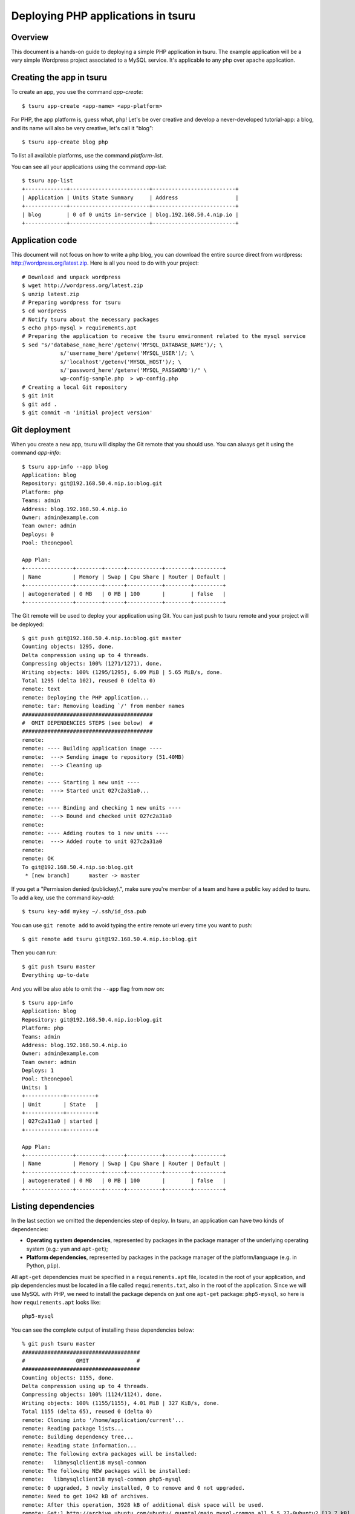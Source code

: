.. Copyright 2016 tsuru authors. All rights reserved.
   Use of this source code is governed by a BSD-style
   license that can be found in the LICENSE file.

++++++++++++++++++++++++++++++++++++++
Deploying PHP applications in tsuru
++++++++++++++++++++++++++++++++++++++

Overview
========

This document is a hands-on guide to deploying a simple PHP application in
tsuru. The example application will be a very simple Wordpress project
associated to a MySQL service. It's applicable to any php over apache
application.

Creating the app in tsuru
=========================

To create an app, you use the command `app-create`:

.. highlight:: bash

::

    $ tsuru app-create <app-name> <app-platform>

For PHP, the app platform is, guess what, ``php``! Let's be over creative
and develop a never-developed tutorial-app: a blog, and its name will also be
very creative, let's call it "blog":

.. highlight:: bash

::

    $ tsuru app-create blog php

To list all available platforms, use the command `platform-list`.

You can see all your applications using the command `app-list`:

.. highlight:: bash

::

    $ tsuru app-list
    +-------------+-------------------------+--------------------------+
    | Application | Units State Summary     | Address                  |
    +-------------+-------------------------+--------------------------+
    | blog        | 0 of 0 units in-service | blog.192.168.50.4.nip.io |
    +-------------+-------------------------+--------------------------+

Application code
================

This document will not focus on how to write a php blog, you can download the
entire source direct from wordpress: http://wordpress.org/latest.zip. Here is
all you need to do with your project:

.. highlight:: bash

::

    # Download and unpack wordpress
    $ wget http://wordpress.org/latest.zip
    $ unzip latest.zip
    # Preparing wordpress for tsuru
    $ cd wordpress
    # Notify tsuru about the necessary packages
    $ echo php5-mysql > requirements.apt
    # Preparing the application to receive the tsuru environment related to the mysql service
    $ sed "s/'database_name_here'/getenv('MYSQL_DATABASE_NAME')/; \
                s/'username_here'/getenv('MYSQL_USER')/; \
                s/'localhost'/getenv('MYSQL_HOST')/; \
                s/'password_here'/getenv('MYSQL_PASSWORD')/" \
                wp-config-sample.php  > wp-config.php
    # Creating a local Git repository
    $ git init
    $ git add .
    $ git commit -m 'initial project version'


Git deployment
==============

When you create a new app, tsuru will display the Git remote that you should
use. You can always get it using the command `app-info`:

.. highlight:: bash

::

    $ tsuru app-info --app blog
    Application: blog
    Repository: git@192.168.50.4.nip.io:blog.git
    Platform: php
    Teams: admin
    Address: blog.192.168.50.4.nip.io
    Owner: admin@example.com
    Team owner: admin
    Deploys: 0
    Pool: theonepool

    App Plan:
    +---------------+--------+------+-----------+--------+---------+
    | Name          | Memory | Swap | Cpu Share | Router | Default |
    +---------------+--------+------+-----------+--------+---------+
    | autogenerated | 0 MB   | 0 MB | 100       |        | false   |
    +---------------+--------+------+-----------+--------+---------+

The Git remote will be used to deploy your application using Git. You can just
push to tsuru remote and your project will be deployed:

.. highlight:: bash

::

    $ git push git@192.168.50.4.nip.io:blog.git master
    Counting objects: 1295, done.
    Delta compression using up to 4 threads.
    Compressing objects: 100% (1271/1271), done.
    Writing objects: 100% (1295/1295), 6.09 MiB | 5.65 MiB/s, done.
    Total 1295 (delta 102), reused 0 (delta 0)
    remote: text
    remote: Deploying the PHP application...
    remote: tar: Removing leading `/' from member names
    #########################################
    #  OMIT DEPENDENCIES STEPS (see below)  #
    #########################################
    remote:
    remote: ---- Building application image ----
    remote:  ---> Sending image to repository (51.40MB)
    remote:  ---> Cleaning up
    remote:
    remote: ---- Starting 1 new unit ----
    remote:  ---> Started unit 027c2a31a0...
    remote:
    remote: ---- Binding and checking 1 new units ----
    remote:  ---> Bound and checked unit 027c2a31a0
    remote:
    remote: ---- Adding routes to 1 new units ----
    remote:  ---> Added route to unit 027c2a31a0
    remote:
    remote: OK
    To git@192.168.50.4.nip.io:blog.git
     * [new branch]      master -> master

If you get a "Permission denied (publickey).", make sure you're member of a
team and have a public key added to tsuru. To add a key, use the command
`key-add`:

.. highlight:: bash

::

    $ tsuru key-add mykey ~/.ssh/id_dsa.pub

You can use ``git remote add`` to avoid typing the entire remote url every time
you want to push:

.. highlight:: bash

::

    $ git remote add tsuru git@192.168.50.4.nip.io:blog.git

Then you can run:

.. highlight:: bash

::

    $ git push tsuru master
    Everything up-to-date

And you will be also able to omit the ``--app`` flag from now on:

.. highlight:: bash

::

    $ tsuru app-info
    Application: blog
    Repository: git@192.168.50.4.nip.io:blog.git
    Platform: php
    Teams: admin
    Address: blog.192.168.50.4.nip.io
    Owner: admin@example.com
    Team owner: admin
    Deploys: 1
    Pool: theonepool
    Units: 1
    +------------+---------+
    | Unit       | State   |
    +------------+---------+
    | 027c2a31a0 | started |
    +------------+---------+

    App Plan:
    +---------------+--------+------+-----------+--------+---------+
    | Name          | Memory | Swap | Cpu Share | Router | Default |
    +---------------+--------+------+-----------+--------+---------+
    | autogenerated | 0 MB   | 0 MB | 100       |        | false   |
    +---------------+--------+------+-----------+--------+---------+

Listing dependencies
====================

In the last section we omitted the dependencies step of deploy. In tsuru, an
application can have two kinds of dependencies:

* **Operating system dependencies**, represented by packages in the package manager
  of the underlying operating system (e.g.: ``yum`` and ``apt-get``);
* **Platform dependencies**, represented by packages in the package manager of the
  platform/language (e.g. in Python, ``pip``).

All ``apt-get`` dependencies must be specified in a ``requirements.apt`` file,
located in the root of your application, and pip dependencies must be located
in a file called ``requirements.txt``, also in the root of the application.
Since we will use MySQL with PHP, we need to install the package depends on just
one ``apt-get`` package:
``php5-mysql``, so here is how ``requirements.apt``
looks like:

::

    php5-mysql


You can see the complete output of installing these dependencies below:

.. highlight:: bash

::

    % git push tsuru master
    #####################################
    #                OMIT               #
    #####################################
    Counting objects: 1155, done.
    Delta compression using up to 4 threads.
    Compressing objects: 100% (1124/1124), done.
    Writing objects: 100% (1155/1155), 4.01 MiB | 327 KiB/s, done.
    Total 1155 (delta 65), reused 0 (delta 0)
    remote: Cloning into '/home/application/current'...
    remote: Reading package lists...
    remote: Building dependency tree...
    remote: Reading state information...
    remote: The following extra packages will be installed:
    remote:   libmysqlclient18 mysql-common
    remote: The following NEW packages will be installed:
    remote:   libmysqlclient18 mysql-common php5-mysql
    remote: 0 upgraded, 3 newly installed, 0 to remove and 0 not upgraded.
    remote: Need to get 1042 kB of archives.
    remote: After this operation, 3928 kB of additional disk space will be used.
    remote: Get:1 http://archive.ubuntu.com/ubuntu/ quantal/main mysql-common all 5.5.27-0ubuntu2 [13.7 kB]
    remote: Get:2 http://archive.ubuntu.com/ubuntu/ quantal/main libmysqlclient18 amd64 5.5.27-0ubuntu2 [949 kB]
    remote: Get:3 http://archive.ubuntu.com/ubuntu/ quantal/main php5-mysql amd64 5.4.6-1ubuntu1 [79.0 kB]
    remote: Fetched 1042 kB in 1s (739 kB/s)
    remote: Selecting previously unselected package mysql-common.
    remote: (Reading database ... 23874 files and directories currently installed.)
    remote: Unpacking mysql-common (from .../mysql-common_5.5.27-0ubuntu2_all.deb) ...
    remote: Selecting previously unselected package libmysqlclient18:amd64.
    remote: Unpacking libmysqlclient18:amd64 (from .../libmysqlclient18_5.5.27-0ubuntu2_amd64.deb) ...
    remote: Selecting previously unselected package php5-mysql.
    remote: Unpacking php5-mysql (from .../php5-mysql_5.4.6-1ubuntu1_amd64.deb) ...
    remote: Processing triggers for libapache2-mod-php5 ...
    remote:  * Reloading web server config
    remote:    ...done.
    remote: Setting up mysql-common (5.5.27-0ubuntu2) ...
    remote: Setting up libmysqlclient18:amd64 (5.5.27-0ubuntu2) ...
    remote: Setting up php5-mysql (5.4.6-1ubuntu1) ...
    remote: Processing triggers for libc-bin ...
    remote: ldconfig deferred processing now taking place
    remote: Processing triggers for libapache2-mod-php5 ...
    remote:  * Reloading web server config
    remote:    ...done.
    remote: sudo: unable to resolve host 8cf20f4da877
    remote: sudo: unable to resolve host 8cf20f4da877
    remote: debconf: unable to initialize frontend: Dialog
    remote: debconf: (Dialog frontend will not work on a dumb terminal, an emacs shell buffer, or without a controlling terminal.)
    remote: debconf: falling back to frontend: Readline
    remote: debconf: unable to initialize frontend: Dialog
    remote: debconf: (Dialog frontend will not work on a dumb terminal, an emacs shell buffer, or without a controlling terminal.)
    remote: debconf: falling back to frontend: Readline
    remote:
    remote: Creating config file /etc/php5/mods-available/mysql.ini with new version
    remote: debconf: unable to initialize frontend: Dialog
    remote: debconf: (Dialog frontend will not work on a dumb terminal, an emacs shell buffer, or without a controlling terminal.)
    remote: debconf: falling back to frontend: Readline
    remote:
    remote: Creating config file /etc/php5/mods-available/mysqli.ini with new version
    remote: debconf: unable to initialize frontend: Dialog
    remote: debconf: (Dialog frontend will not work on a dumb terminal, an emacs shell buffer, or without a controlling terminal.)
    remote: debconf: falling back to frontend: Readline
    remote:
    remote: Creating config file /etc/php5/mods-available/pdo_mysql.ini with new version
    remote:
    remote:  ---> App will be restarted, please check its log for more details...
    remote:
    To git@192.168.50.4.nip.io:blog.git
     * [new branch]      master -> master


Running the application
=======================

As you can see, in the deploy output there is a step described as "App will be
restarted". In this step, tsuru will restart your app if it's running, or start
it if it's not.
Now that the app is deployed, you can access it from your browser, getting the
IP or host listed in ``app-list`` and opening it. For example,
in the list below:

::

    $ tsuru app-list
    +-------------+-------------------------+---------------------+
    | Application | Units State Summary     | Address             |
    +-------------+-------------------------+---------------------+
    | blog        | 1 of 1 units in-service | blog.cloud.tsuru.io |
    +-------------+-------------------------+---------------------+


Customizing the platform
========================

The PHP platform supports customizations in the frontend and the interpreter,
for more details, check the `README of the platform
<https://github.com/tsuru/basebuilder/blob/master/php/README.md>`_.

Going further
=============

For more information, you can dig into `tsuru docs <http://docs.tsuru.io>`_, or
read `complete instructions of use for the tsuru command
<https://tsuru.readthedocs.org>`_.
